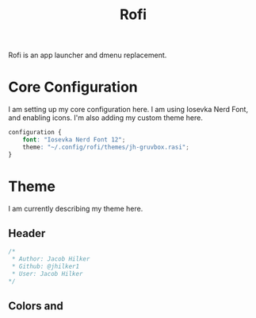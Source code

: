 #+TITLE: Rofi
#+property: header-args :mkdirp yes
#+property: header-args:css :tangle config.rasi

Rofi is an app launcher and dmenu replacement.


* Core Configuration
I am setting up my core configuration here. I am using Iosevka Nerd Font, and enabling icons. I'm also adding my custom theme here.
#+begin_src css
configuration {
    font: "Iosevka Nerd Font 12";
    theme: "~/.config/rofi/themes/jh-gruvbox.rasi";
}
#+end_src


* Theme
:PROPERTIES:
:header-args:css: :tangle themes/jh-gruvbox.rasi
:END:
I am currently describing my theme here.
** Header
#+begin_src css
/*
 * Author: Jacob Hilker
 * Github: @jhilker1
 * User: Jacob Hilker
*/
#+end_src

** Colors and
